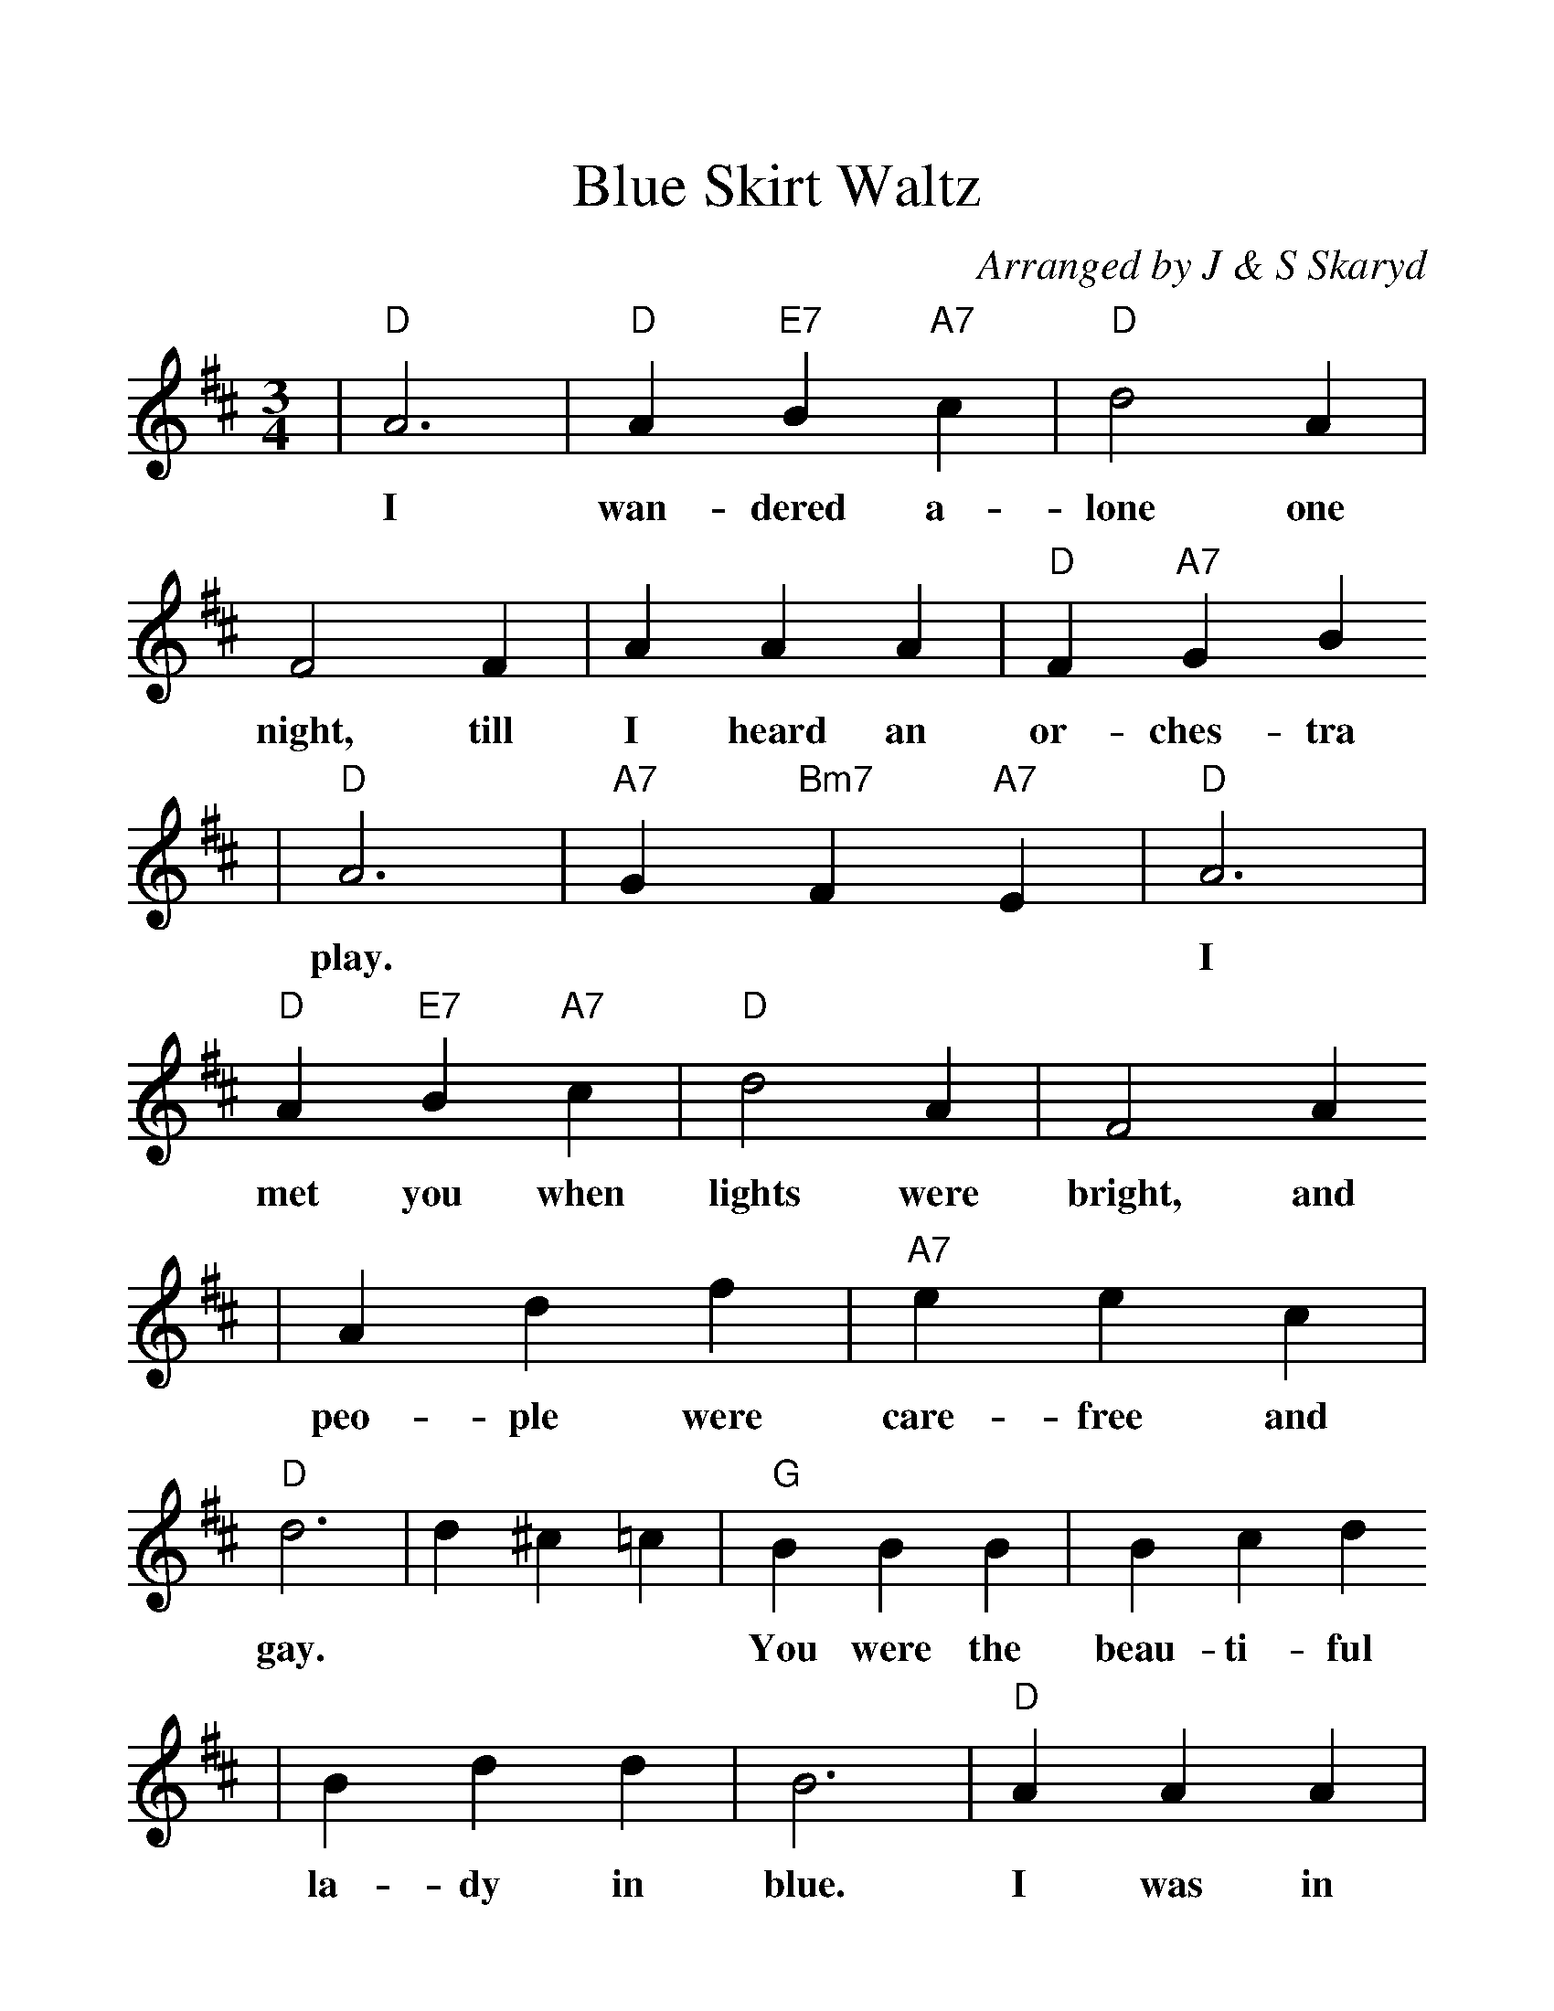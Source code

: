 %%scale 1.2
X:1
T:Blue Skirt Waltz
C:Arranged by J & S Skaryd
M:3/4
L:1/4
K:D
V:1
|"D"A3|"D"A "E7"B "A7"c|"D"d2 A|F2 F|A A A|"D"F "A7"G B
w:I wan-dered a- lone one night, till I heard an or-ches-tra
|"D"A3|"A7"G "Bm7"F "A7"E|"D"A3|"D"A "E7"B "A7"c|"D"d2 A|F2 A
w:play. | | I met you when lights were bright, and
|A d f|"A7"e e c|"D"d3|d ^c =c|"G"B B B|B c d
w:peo-ple were care-free and gay. | | You were the beau-ti-ful
|B d d|B3|"D"A A A|"D"f d "A7"e|"D"f f "G"g|"D"f3|A3
w:la-dy in blue. I was in heav-en just walt-zing with you. You
|"D"A "E7"B "A7"c|"D"d2 "C"=c|"G"B2 B|"Em"B e "Gm"g|"F#m"f2 "A7"e|"D"d3-|d z2||
w:thrilled me with strange de-light, then soft-ly you stole a-way. | |
K:G
|"G"B3|B ^A B|"C"c2 ^A|"G"B3|G B B|G2 "D7"e
w:I dream of that night with you. La-dy, when first we
|d3-|d3|f3|f =f ^f|"C"e2 d|"D7"d3
w:met. | | We danced in a world of blue.
|d F A|d2 c|"G"B3-|B3| "C"c c c|e2 e
w:How can my heart for-get? | | Blue were the skies and
|e "E"^d "C"e|c3|"G"B B B|G G "D7"A|"G"B3-|B3|B3
w:blue were your eyes, just like the blue skirt you wore. | | Come
|G2 "D7"A|"G"B G "C"e|"D7"d3|"C6"c2 c|"Bm"B B "D7"A|"G"G3-|G z2||
w:back, blue lal-dy, come back, don't be blue an-y more. ||
